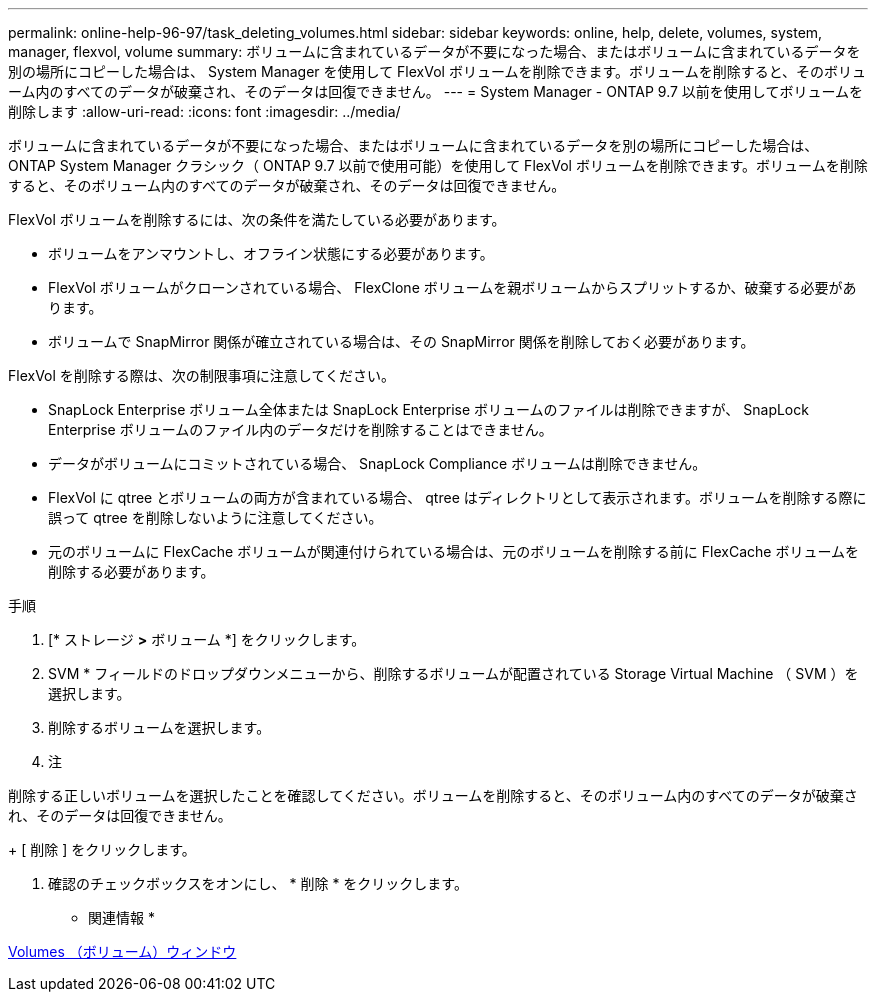 ---
permalink: online-help-96-97/task_deleting_volumes.html 
sidebar: sidebar 
keywords: online, help, delete, volumes, system, manager, flexvol, volume 
summary: ボリュームに含まれているデータが不要になった場合、またはボリュームに含まれているデータを別の場所にコピーした場合は、 System Manager を使用して FlexVol ボリュームを削除できます。ボリュームを削除すると、そのボリューム内のすべてのデータが破棄され、そのデータは回復できません。 
---
= System Manager - ONTAP 9.7 以前を使用してボリュームを削除します
:allow-uri-read: 
:icons: font
:imagesdir: ../media/


[role="lead"]
ボリュームに含まれているデータが不要になった場合、またはボリュームに含まれているデータを別の場所にコピーした場合は、 ONTAP System Manager クラシック（ ONTAP 9.7 以前で使用可能）を使用して FlexVol ボリュームを削除できます。ボリュームを削除すると、そのボリューム内のすべてのデータが破棄され、そのデータは回復できません。

FlexVol ボリュームを削除するには、次の条件を満たしている必要があります。

* ボリュームをアンマウントし、オフライン状態にする必要があります。
* FlexVol ボリュームがクローンされている場合、 FlexClone ボリュームを親ボリュームからスプリットするか、破棄する必要があります。
* ボリュームで SnapMirror 関係が確立されている場合は、その SnapMirror 関係を削除しておく必要があります。


FlexVol を削除する際は、次の制限事項に注意してください。

* SnapLock Enterprise ボリューム全体または SnapLock Enterprise ボリュームのファイルは削除できますが、 SnapLock Enterprise ボリュームのファイル内のデータだけを削除することはできません。
* データがボリュームにコミットされている場合、 SnapLock Compliance ボリュームは削除できません。
* FlexVol に qtree とボリュームの両方が含まれている場合、 qtree はディレクトリとして表示されます。ボリュームを削除する際に誤って qtree を削除しないように注意してください。
* 元のボリュームに FlexCache ボリュームが関連付けられている場合は、元のボリュームを削除する前に FlexCache ボリュームを削除する必要があります。


.手順
. [* ストレージ *>* ボリューム *] をクリックします。
. SVM * フィールドのドロップダウンメニューから、削除するボリュームが配置されている Storage Virtual Machine （ SVM ）を選択します。
. 削除するボリュームを選択します。
. 注


====
削除する正しいボリュームを選択したことを確認してください。ボリュームを削除すると、そのボリューム内のすべてのデータが破棄され、そのデータは回復できません。

====
+ [ 削除 ] をクリックします。

. 確認のチェックボックスをオンにし、 * 削除 * をクリックします。


* 関連情報 *

xref:reference_volumes_window.adoc[Volumes （ボリューム）ウィンドウ]
